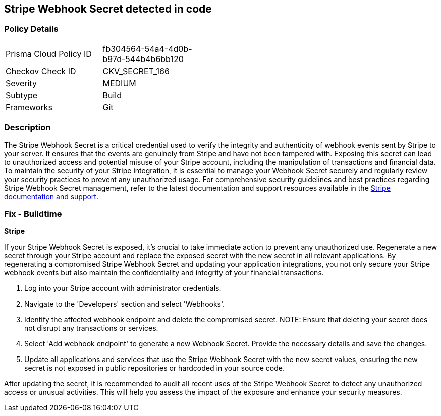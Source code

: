 == Stripe Webhook Secret detected in code


=== Policy Details

[width=45%]
[cols="1,1"]
|===
|Prisma Cloud Policy ID
|fb304564-54a4-4d0b-b97d-544b4b6bb120

|Checkov Check ID
|CKV_SECRET_166

|Severity
|MEDIUM

|Subtype
|Build

|Frameworks
|Git

|===


=== Description

The Stripe Webhook Secret is a critical credential used to verify the integrity and authenticity of webhook events sent by Stripe to your server. It ensures that the events are genuinely from Stripe and have not been tampered with. Exposing this secret can lead to unauthorized access and potential misuse of your Stripe account, including the manipulation of transactions and financial data. To maintain the security of your Stripe integration, it is essential to manage your Webhook Secret securely and regularly review your security practices to prevent any unauthorized usage. For comprehensive security guidelines and best practices regarding Stripe Webhook Secret management, refer to the latest documentation and support resources available in the https://stripe.com/docs/webhooks/signatures[Stripe documentation and support].

=== Fix - Buildtime

*Stripe*

If your Stripe Webhook Secret is exposed, it's crucial to take immediate action to prevent any unauthorized use. Regenerate a new secret through your Stripe account and replace the exposed secret with the new secret in all relevant applications. By regenerating a compromised Stripe Webhook Secret and updating your application integrations, you not only secure your Stripe webhook events but also maintain the confidentiality and integrity of your financial transactions.

1. Log into your Stripe account with administrator credentials.

2. Navigate to the 'Developers' section and select 'Webhooks'.

3. Identify the affected webhook endpoint and delete the compromised secret.
NOTE: Ensure that deleting your secret does not disrupt any transactions or services.

4. Select 'Add webhook endpoint' to generate a new Webhook Secret. Provide the necessary details and save the changes.

5. Update all applications and services that use the Stripe Webhook Secret with the new secret values, ensuring the new secret is not exposed in public repositories or hardcoded in your source code.

After updating the secret, it is recommended to audit all recent uses of the Stripe Webhook Secret to detect any unauthorized access or unusual activities. This will help you assess the impact of the exposure and enhance your security measures.

